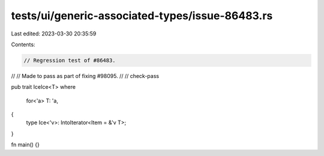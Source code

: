 tests/ui/generic-associated-types/issue-86483.rs
================================================

Last edited: 2023-03-30 20:35:59

Contents:

.. code-block:: rs

    // Regression test of #86483.
//
// Made to pass as part of fixing #98095.
//
// check-pass

pub trait IceIce<T>
where
    for<'a> T: 'a,
{
    type Ice<'v>: IntoIterator<Item = &'v T>;
}

fn main() {}


